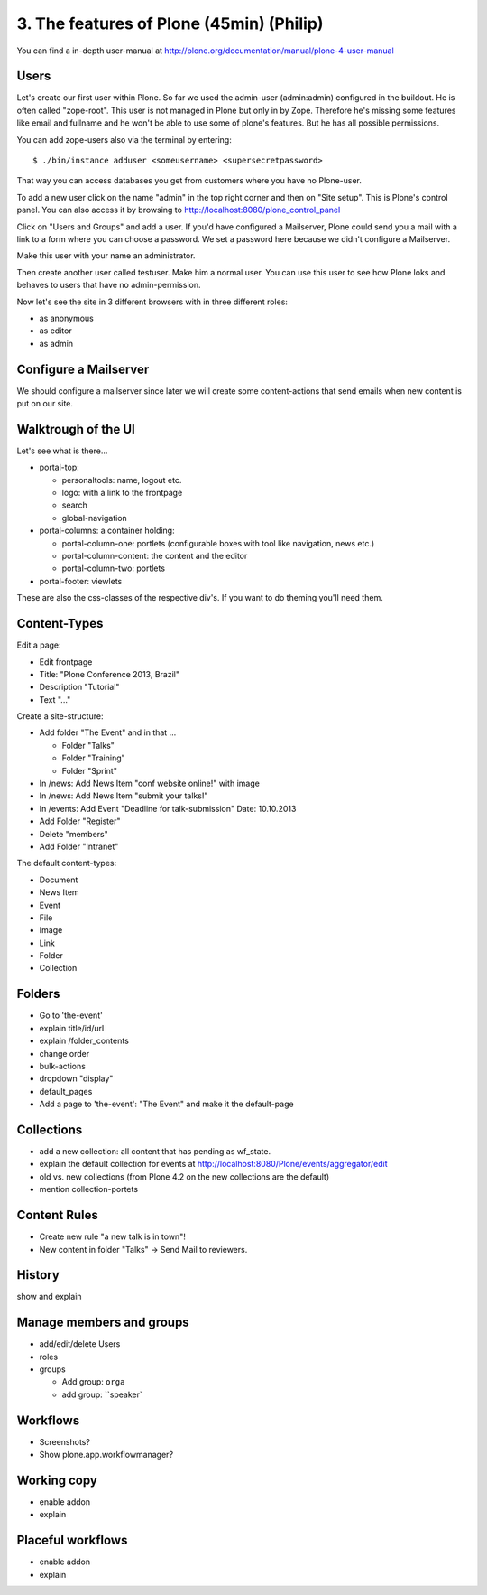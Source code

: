 
3. The features of Plone (45min) (Philip)
=========================================

You can find a in-depth user-manual at http://plone.org/documentation/manual/plone-4-user-manual


Users
-----

Let's create our first user within Plone. So far we used the admin-user (admin:admin) configured in the buildout. He is often called "zope-root". This user is not managed in Plone but only in by Zope. Therefore he's missing some features like email and fullname and he won't be able to use some of plone's features. But he has all possible permissions.

You can add zope-users also via the terminal by entering::

  $ ./bin/instance adduser <someusername> <supersecretpassword>

That way you can access databases you get from customers where you have no Plone-user.

To add a new user click on the name "admin" in the top right corner and then on "Site setup". This is Plone's control panel. You can also access it by browsing to http://localhost:8080/plone_control_panel

Click on "Users and Groups" and add a user. If you'd have configured a Mailserver, Plone could send you a mail with a link to a form where you can choose a password. We set a password here because we didn't configure a Mailserver.

Make this user with your name an administrator.

Then create another user called testuser. Make him a normal user. You can use this user to see how Plone loks and behaves to users that have no admin-permission.

Now let's see the site in 3 different browsers with in three different roles:

* as anonymous
* as editor
* as admin


Configure a Mailserver
----------------------

We should configure a mailserver since later we will create some content-actions that send emails when new content is put on our site.


Walktrough of the UI
--------------------

Let's see what is there...

* portal-top:

  * personaltools: name, logout etc.
  * logo: with a link to the frontpage
  * search
  * global-navigation

* portal-columns: a container holding:

  * portal-column-one: portlets (configurable boxes with tool like navigation, news etc.)
  * portal-column-content: the content and the editor
  * portal-column-two: portlets

* portal-footer: viewlets

These are also the css-classes of the respective div's. If you want to do theming you'll need them.


Content-Types
-------------

Edit a page:

* Edit frontpage
* Title: "Plone Conference 2013, Brazil"
* Description "Tutorial"
* Text "..."

Create a site-structure:

* Add folder "The Event" and in that ...

  * Folder "Talks"
  * Folder "Training"
  * Folder "Sprint"

* In /news: Add News Item "conf website online!" with image
* In /news: Add News Item "submit your talks!"
* In /events: Add Event "Deadline for talk-submission" Date: 10.10.2013

* Add Folder "Register"
* Delete "members"
* Add Folder "Intranet"


The default content-types:

* Document
* News Item
* Event
* File
* Image
* Link
* Folder
* Collection


Folders
-------

* Go to 'the-event'
* explain title/id/url
* explain /folder_contents
* change order
* bulk-actions
* dropdown "display"
* default_pages
* Add a page to 'the-event': "The Event" and make it the default-page


Collections
-----------

* add a new collection: all content that has pending as wf_state.
* explain the default collection for events at http://localhost:8080/Plone/events/aggregator/edit
* old vs. new collections (from Plone 4.2 on the new collections are the default)
* mention collection-portets


Content Rules
-------------

* Create new rule "a new talk is in town"!
* New content in folder "Talks" -> Send Mail to reviewers.


History
-------

show and explain


Manage members and groups
-------------------------

* add/edit/delete Users
* roles
* groups

  * Add group: ``orga``
  * add group: ``speaker`


Workflows
---------

* Screenshots?
* Show plone.app.workflowmanager?


Working copy
------------

* enable addon
* explain


Placeful workflows
------------------

* enable addon
* explain

